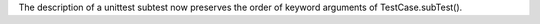 The description of a unittest subtest now preserves the order of keyword
arguments of TestCase.subTest().
